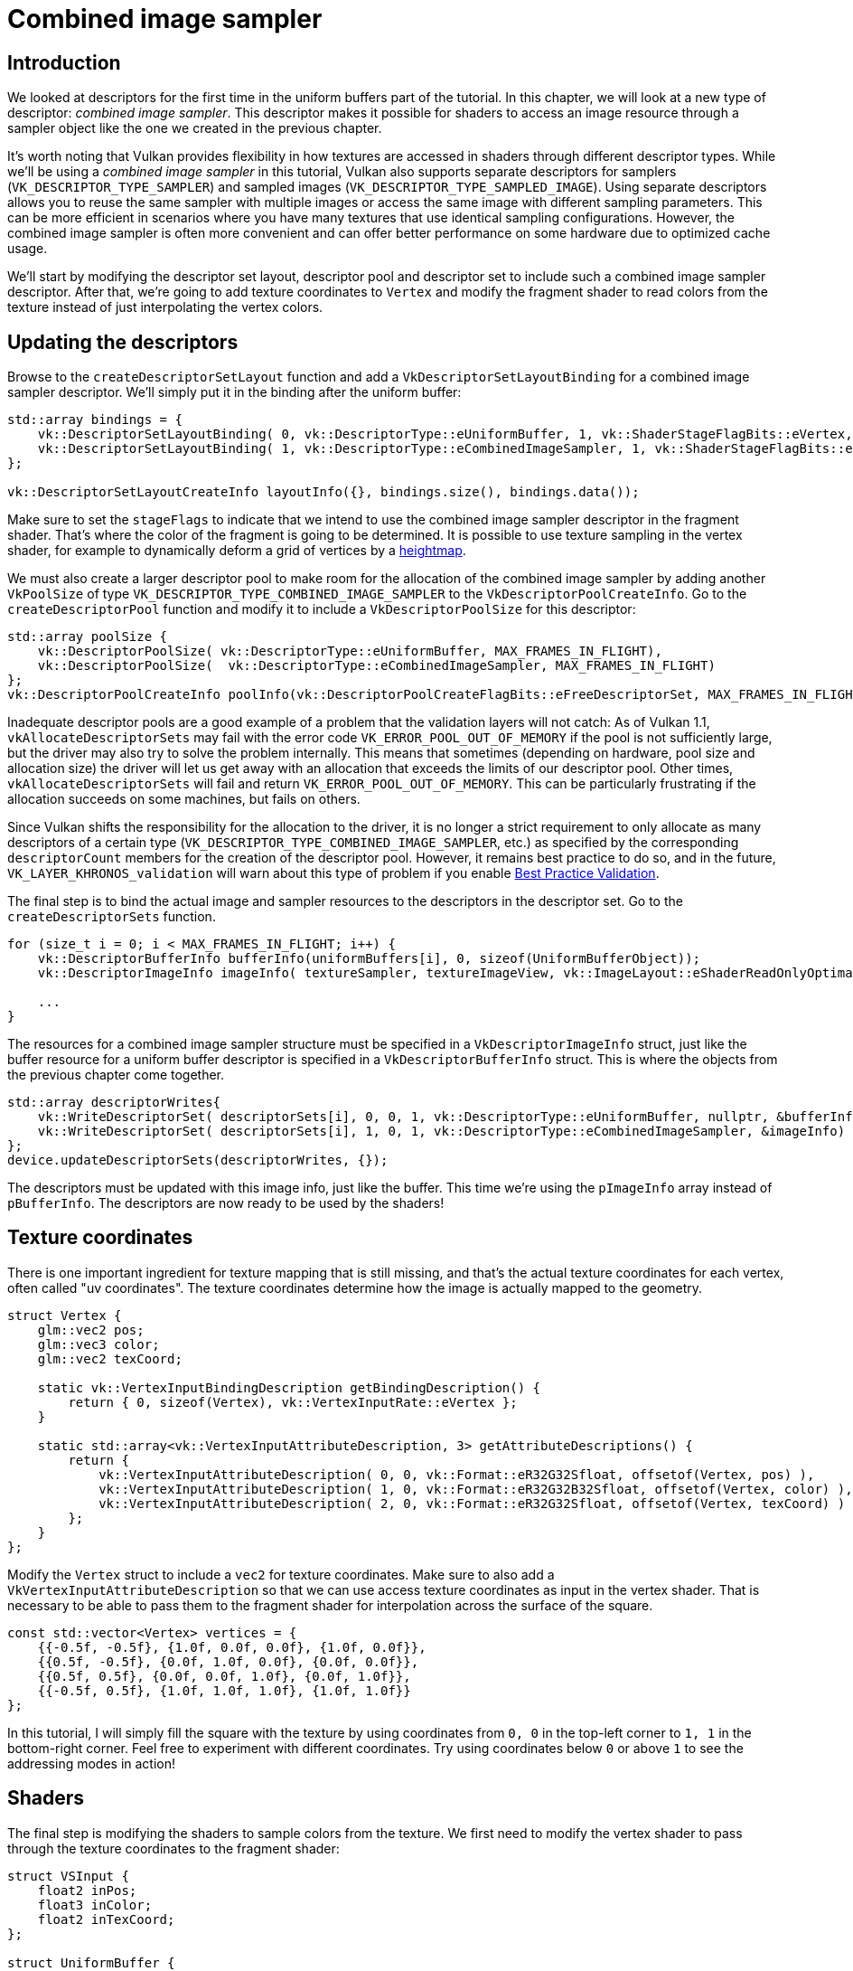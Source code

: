 :pp: {plus}{plus}

= Combined image sampler

== Introduction

We looked at descriptors for the first time in the uniform buffers part of the tutorial.
In this chapter, we will look at a new type of descriptor: _combined image sampler_.
This descriptor makes it possible for shaders to access an image resource through a sampler object like the one we created in the previous chapter.

It's worth noting that Vulkan provides flexibility in how textures are accessed in shaders through different descriptor types. While we'll be using a _combined image sampler_ in this tutorial, Vulkan also supports separate descriptors for samplers (`VK_DESCRIPTOR_TYPE_SAMPLER`) and sampled images (`VK_DESCRIPTOR_TYPE_SAMPLED_IMAGE`). Using separate descriptors allows you to reuse the same sampler with multiple images or access the same image with different sampling parameters. This can be more efficient in scenarios where you have many textures that use identical sampling configurations. However, the combined image sampler is often more convenient and can offer better performance on some hardware due to optimized cache usage.

We'll start by modifying the descriptor set layout, descriptor pool and descriptor set to include such a combined image sampler descriptor.
After that, we're going to add texture coordinates to `Vertex` and modify the fragment shader to read colors from the texture instead of just interpolating the vertex colors.

== Updating the descriptors

Browse to the `createDescriptorSetLayout` function and add a `VkDescriptorSetLayoutBinding` for a combined image sampler descriptor.
We'll simply put it in the binding after the uniform buffer:

[,c++]
----
std::array bindings = {
    vk::DescriptorSetLayoutBinding( 0, vk::DescriptorType::eUniformBuffer, 1, vk::ShaderStageFlagBits::eVertex, nullptr),
    vk::DescriptorSetLayoutBinding( 1, vk::DescriptorType::eCombinedImageSampler, 1, vk::ShaderStageFlagBits::eFragment, nullptr)
};

vk::DescriptorSetLayoutCreateInfo layoutInfo({}, bindings.size(), bindings.data());
----

Make sure to set the `stageFlags` to indicate that we intend to use the combined image sampler descriptor in the fragment shader.
That's where the color of the fragment is going to be determined.
It is possible to use texture sampling in the vertex shader, for example to dynamically deform a grid of vertices by a https://en.wikipedia.org/wiki/Heightmap[heightmap].

We must also create a larger descriptor pool to make room for the allocation of the combined image sampler by adding another `VkPoolSize` of type `VK_DESCRIPTOR_TYPE_COMBINED_IMAGE_SAMPLER` to the `VkDescriptorPoolCreateInfo`.
Go to the `createDescriptorPool` function and modify it to include a `VkDescriptorPoolSize` for this descriptor:

[,c++]
----
std::array poolSize {
    vk::DescriptorPoolSize( vk::DescriptorType::eUniformBuffer, MAX_FRAMES_IN_FLIGHT),
    vk::DescriptorPoolSize(  vk::DescriptorType::eCombinedImageSampler, MAX_FRAMES_IN_FLIGHT)
};
vk::DescriptorPoolCreateInfo poolInfo(vk::DescriptorPoolCreateFlagBits::eFreeDescriptorSet, MAX_FRAMES_IN_FLIGHT, poolSize);
----

Inadequate descriptor pools are a good example of a problem that the validation layers will not catch: As of Vulkan 1.1, `vkAllocateDescriptorSets` may fail with the error code `VK_ERROR_POOL_OUT_OF_MEMORY` if the pool is not sufficiently large, but the driver may also try to solve the problem internally.
This means that sometimes (depending on hardware, pool size and allocation size) the driver will let us get away with an allocation that exceeds the limits of our descriptor pool.
Other times, `vkAllocateDescriptorSets` will fail and return `VK_ERROR_POOL_OUT_OF_MEMORY`.
This can be particularly frustrating if the allocation succeeds on some machines, but fails on others.

Since Vulkan shifts the responsibility for the allocation to the driver, it is no longer a strict requirement to only allocate as many descriptors of a certain type (`VK_DESCRIPTOR_TYPE_COMBINED_IMAGE_SAMPLER`, etc.) as specified by the corresponding `descriptorCount` members for the creation of the descriptor pool.
However, it remains best practice to do so, and in the future, `VK_LAYER_KHRONOS_validation` will warn about this type of problem if you enable https://vulkan.lunarg.com/doc/view/latest/windows/best_practices.html[Best Practice Validation].

The final step is to bind the actual image and sampler resources to the descriptors in the descriptor set.
Go to the `createDescriptorSets` function.

[,c++]
----
for (size_t i = 0; i < MAX_FRAMES_IN_FLIGHT; i++) {
    vk::DescriptorBufferInfo bufferInfo(uniformBuffers[i], 0, sizeof(UniformBufferObject));
    vk::DescriptorImageInfo imageInfo( textureSampler, textureImageView, vk::ImageLayout::eShaderReadOnlyOptimal );

    ...
}
----

The resources for a combined image sampler structure must be specified in a `VkDescriptorImageInfo` struct, just like the buffer resource for a uniform buffer descriptor is specified in a `VkDescriptorBufferInfo` struct.
This is where the objects from the previous chapter come together.

[,c++]
----
std::array descriptorWrites{
    vk::WriteDescriptorSet( descriptorSets[i], 0, 0, 1, vk::DescriptorType::eUniformBuffer, nullptr, &bufferInfo ),
    vk::WriteDescriptorSet( descriptorSets[i], 1, 0, 1, vk::DescriptorType::eCombinedImageSampler, &imageInfo)
};
device.updateDescriptorSets(descriptorWrites, {});
----

The descriptors must be updated with this image info, just like the buffer.
This time we're using the `pImageInfo` array instead of `pBufferInfo`.
The descriptors are now ready to be used by the shaders!

== Texture coordinates

There is one important ingredient for texture mapping that is still missing, and that's the actual texture coordinates for each vertex, often called "uv coordinates".
The texture coordinates determine how the image is actually mapped to the geometry.

[,c++]
----
struct Vertex {
    glm::vec2 pos;
    glm::vec3 color;
    glm::vec2 texCoord;

    static vk::VertexInputBindingDescription getBindingDescription() {
        return { 0, sizeof(Vertex), vk::VertexInputRate::eVertex };
    }

    static std::array<vk::VertexInputAttributeDescription, 3> getAttributeDescriptions() {
        return {
            vk::VertexInputAttributeDescription( 0, 0, vk::Format::eR32G32Sfloat, offsetof(Vertex, pos) ),
            vk::VertexInputAttributeDescription( 1, 0, vk::Format::eR32G32B32Sfloat, offsetof(Vertex, color) ),
            vk::VertexInputAttributeDescription( 2, 0, vk::Format::eR32G32Sfloat, offsetof(Vertex, texCoord) )
        };
    }
};
----

Modify the `Vertex` struct to include a `vec2` for texture coordinates.
Make sure to also add a `VkVertexInputAttributeDescription` so that we can use access texture coordinates as input in the vertex shader.
That is necessary to be able to pass them to the fragment shader for interpolation across the surface of the square.

[,c++]
----
const std::vector<Vertex> vertices = {
    {{-0.5f, -0.5f}, {1.0f, 0.0f, 0.0f}, {1.0f, 0.0f}},
    {{0.5f, -0.5f}, {0.0f, 1.0f, 0.0f}, {0.0f, 0.0f}},
    {{0.5f, 0.5f}, {0.0f, 0.0f, 1.0f}, {0.0f, 1.0f}},
    {{-0.5f, 0.5f}, {1.0f, 1.0f, 1.0f}, {1.0f, 1.0f}}
};
----

In this tutorial, I will simply fill the square with the texture by using coordinates from `0, 0` in the top-left corner to `1, 1` in the bottom-right corner.
Feel free to experiment with different coordinates.
Try using coordinates below `0` or above `1` to see the addressing modes in action!

== Shaders

The final step is modifying the shaders to sample colors from the texture.
We first need to modify the vertex shader to pass through the texture coordinates to the fragment shader:

[,slang]
----
struct VSInput {
    float2 inPos;
    float3 inColor;
    float2 inTexCoord;
};

struct UniformBuffer {
    float4x4 model;
    float4x4 view;
    float4x4 proj;
};
ConstantBuffer<UniformBuffer> ubo;

struct VSOutput
{
    float4 pos : SV_Position;
    float3 fragColor;
    float2 fragTexCoord;
};

[shader("vertex")]
VSOutput vertMain(VSInput input) {
    VSOutput output;
    output.pos = mul(ubo.proj, mul(ubo.view, mul(ubo.model, float4(input.inPos, 0.0, 1.0))));
    output.fragColor = input.inColor;
    output.fragTexCoord = input.inTexCoord;
    return output;
}

Sampler2D texture;

[shader("fragment")]
float4 fragMain(VSOutput vertIn) : SV_TARGET {
   return texture.Sample(vertIn.fragTexCoord);
}
----

You should see something like the image below.
Remember to recompile the shaders!

image::/images/texcoord_visualization.png[]

The green channel represents the horizontal coordinates and the red channel the vertical coordinates.
The black and yellow corners confirm that the texture coordinates are correctly interpolated from `0, 0` to `1, 1` across the square.
Visualizing data using colors is the shader programming equivalent of `printf` debugging, for lack of a better option!

A sampler represents a combined image sampler descriptor in Slang.
Add a reference to it in the fragment shader:

[,slang]
----
Sampler2D texture;
----

There are equivalent `sampler1D` and `sampler3D` types for other types of images.
Make sure to use the correct binding here.

[,slang]
----
[shader("fragment")]
float4 fragMain(VSOutput vertIn) : SV_TARGET {
   return texture.Sample(vertIn.fragTexCoord);
}
----

Textures are sampled using the built-in `texture` function.
It takes a `sampler` and coordinate as arguments.
The sampler automatically takes care of the filtering and transformations in the background.
You should now see the texture on the square when you run the application:

image::/images/texture_on_square.png[]

Try experimenting with the addressing modes by scaling the texture coordinates to values higher than `1`.
For example, the following fragment shader produces the result in the image below when using `VK_SAMPLER_ADDRESS_MODE_REPEAT`:

[,glsl]
----
[shader("fragment")]
float4 fragMain(VSOutput vertIn) : SV_TARGET {
   return texture.Sample(vertIn.fragTexCoord);
}
----

image::/images/texture_on_square_repeated.png[]

You can also manipulate the texture colors using the vertex colors:

[,slang]
----
[shader("fragment")]
float4 fragMain(VSOutput vertIn) : SV_TARGET {
   return vec4(vertIn.fragColor * texture.Sample(vertIn.fragTexCoord).rgb, 1.0);
}
----

I've separated the RGB and alpha channels here to not scale the alpha channel.

image::/images/texture_on_square_colorized.png[]

You now know how to access images in shaders!
This is a very powerful technique when combined with images that are also written to in framebuffers.
You can use these images as inputs to implement cool effects like post-processing and camera displays within the 3D world.

In the xref:07_Depth_buffering.adoc[next chapter] we'll learn how to add depth buffering for properly sorting objects.

link:/attachments/26_texture_mapping.cpp[C{pp} code] /
link:/attachments/26_shader_textures.slang[Slang shader]
